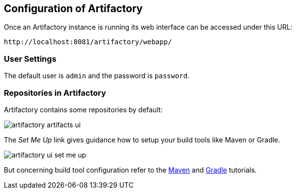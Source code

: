 == Configuration of Artifactory

Once an Artifactory instance is running its web interface can be accessed under this URL: 

....
http://localhost:8081/artifactory/webapp/
....

=== User Settings

The default user is `admin` and the password is `password`.

=== Repositories in Artifactory

Artifactory contains some repositories by default:

image::artifactory-artifacts-ui.png[]

The _Set Me Up_ link gives guidance how to setup your build tools like Maven or Gradle.

image::artifactory-ui-set-me-up.png[]

But concerning build tool configuration refer to the http://www.vogella.com/tutorials/ApacheMaven/article.html[Maven] and http://www.vogella.com/tutorials/Gradle/article.html[Gradle] tutorials.

